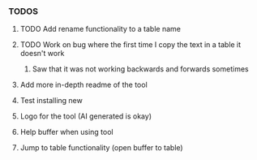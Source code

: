 *** TODOS
**** TODO Add rename functionality to a table name
**** TODO Work on bug where the first time I copy the text in a table it doesn't work
****** Saw that it was not working backwards and forwards sometimes
**** Add more in-depth readme of the tool
**** Test installing new
**** Logo for the tool (AI generated is okay)
**** Help buffer when using tool
**** Jump to table functionality (open buffer to table)
